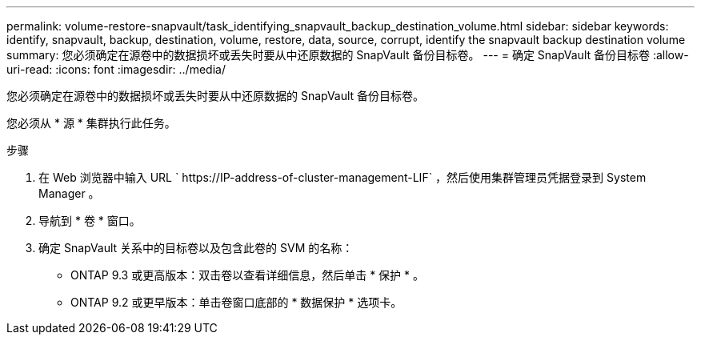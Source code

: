 ---
permalink: volume-restore-snapvault/task_identifying_snapvault_backup_destination_volume.html 
sidebar: sidebar 
keywords: identify, snapvault, backup, destination, volume, restore, data, source, corrupt, identify the snapvault backup destination volume 
summary: 您必须确定在源卷中的数据损坏或丢失时要从中还原数据的 SnapVault 备份目标卷。 
---
= 确定 SnapVault 备份目标卷
:allow-uri-read: 
:icons: font
:imagesdir: ../media/


[role="lead"]
您必须确定在源卷中的数据损坏或丢失时要从中还原数据的 SnapVault 备份目标卷。

您必须从 * 源 * 集群执行此任务。

.步骤
. 在 Web 浏览器中输入 URL ` +https://IP-address-of-cluster-management-LIF+` ，然后使用集群管理员凭据登录到 System Manager 。
. 导航到 * 卷 * 窗口。
. 确定 SnapVault 关系中的目标卷以及包含此卷的 SVM 的名称：
+
** ONTAP 9.3 或更高版本：双击卷以查看详细信息，然后单击 * 保护 * 。
** ONTAP 9.2 或更早版本：单击卷窗口底部的 * 数据保护 * 选项卡。



